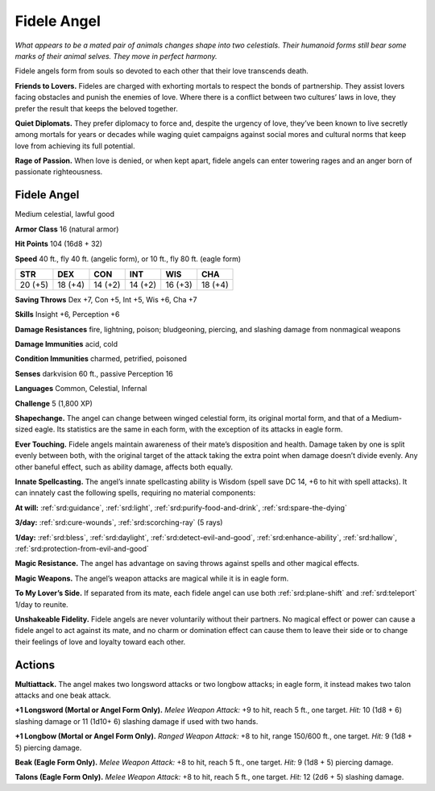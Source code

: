 
.. _tob:fidele-angel:

Fidele Angel
------------

*What appears to be a mated pair of animals changes shape into
two celestials. Their humanoid forms still bear some marks of
their animal selves. They move in perfect harmony.*

Fidele angels form from souls so devoted to each other that
their love transcends death.

**Friends to Lovers.** Fideles are charged with exhorting
mortals to respect the bonds of partnership. They assist lovers
facing obstacles and punish the enemies of love. Where there is
a conflict between two cultures’ laws in love, they prefer the
result that keeps the beloved together.

**Quiet Diplomats.** They prefer diplomacy to force and, despite
the urgency of love, they’ve been known to live secretly among
mortals for years or decades while waging quiet campaigns
against social mores and cultural norms that keep love from
achieving its full potential.

**Rage of Passion.** When love is denied, or when kept apart,
fidele angels can enter towering rages and an anger born of
passionate righteousness.

Fidele Angel
~~~~~~~~~~~~

Medium celestial, lawful good

**Armor Class** 16 (natural armor)

**Hit Points** 104 (16d8 + 32)

**Speed** 40 ft., fly 40 ft. (angelic form), or 10 ft., fly 80 ft.
(eagle form)

+-----------+-----------+-----------+-----------+-----------+-----------+
| STR       | DEX       | CON       | INT       | WIS       | CHA       |
+===========+===========+===========+===========+===========+===========+
| 20 (+5)   | 18 (+4)   | 14 (+2)   | 14 (+2)   | 16 (+3)   | 18 (+4)   |
+-----------+-----------+-----------+-----------+-----------+-----------+

**Saving Throws** Dex +7, Con +5, Int +5, Wis +6, Cha +7

**Skills** Insight +6, Perception +6

**Damage Resistances** fire, lightning, poison; bludgeoning,
piercing, and slashing damage from nonmagical weapons

**Damage Immunities** acid, cold

**Condition Immunities** charmed, petrified, poisoned

**Senses** darkvision 60 ft., passive Perception 16

**Languages** Common, Celestial, Infernal

**Challenge** 5 (1,800 XP)

**Shapechange.** The angel can change between winged celestial
form, its original mortal form, and that of a Medium-sized
eagle. Its statistics are the same in each form, with the
exception of its attacks in eagle form.

**Ever Touching.** Fidele angels maintain awareness of their mate’s
disposition and health. Damage taken by one is split evenly
between both, with the original target of the attack taking the
extra point when damage doesn’t divide evenly. Any other
baneful effect, such as ability damage, affects both equally.

**Innate Spellcasting.** The angel’s innate spellcasting ability
is Wisdom (spell save DC 14, +6 to hit with spell attacks). It
can innately cast the following spells, requiring no material
components:

**At will:** :ref:`srd:guidance`, :ref:`srd:light`, :ref:`srd:purify-food-and-drink`, :ref:`srd:spare-the-dying`

**3/day:** :ref:`srd:cure-wounds`, :ref:`srd:scorching-ray` (5 rays)

**1/day:** :ref:`srd:bless`, :ref:`srd:daylight`, :ref:`srd:detect-evil-and-good`, :ref:`srd:enhance-ability`,
:ref:`srd:hallow`, :ref:`srd:protection-from-evil-and-good`

**Magic Resistance.** The angel has advantage on saving throws
against spells and other magical effects.

**Magic Weapons.** The angel’s weapon attacks are magical while
it is in eagle form.

**To My Lover’s Side.** If separated from its mate, each fidele angel
can use both :ref:`srd:plane-shift` and :ref:`srd:teleport` 1/day to reunite.

**Unshakeable Fidelity.** Fidele angels are never voluntarily
without their partners. No magical effect or power can
cause a fidele angel to act against its mate, and no charm or
domination effect can cause them to leave their side or to
change their feelings of love and loyalty toward each other.

Actions
~~~~~~~

**Multiattack.** The angel makes two longsword attacks or two
longbow attacks; in eagle form, it instead makes two talon
attacks and one beak attack.

**+1 Longsword (Mortal or Angel Form Only).** *Melee Weapon
Attack:* +9 to hit, reach 5 ft., one target. *Hit:* 10 (1d8 + 6)
slashing damage or 11 (1d10+ 6) slashing damage if used with
two hands.

**+1 Longbow (Mortal or Angel Form Only).** *Ranged Weapon
Attack:* +8 to hit, range 150/600 ft., one target. *Hit:* 9 (1d8 + 5)
piercing damage.

**Beak (Eagle Form Only).** *Melee Weapon Attack:* +8 to hit, reach
5 ft., one target. *Hit:* 9 (1d8 + 5) piercing damage.

**Talons (Eagle Form Only).** *Melee Weapon Attack:* +8 to hit,
reach 5 ft., one target. *Hit:* 12 (2d6 + 5) slashing damage.
